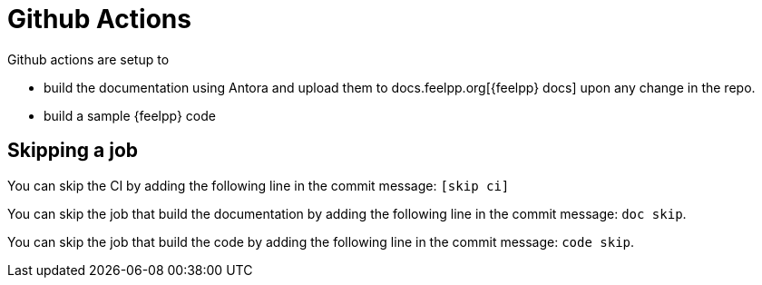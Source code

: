= Github Actions

Github actions are setup to 

* build the documentation using Antora and upload them to docs.feelpp.org[{feelpp} docs] upon any change in the repo.
* build a sample {feelpp} code

== Skipping a job

You can skip the CI  by adding the following line in the commit message: `[skip ci]`

You can skip the job that build the documentation  by adding the following line in the commit message: `doc skip`.

You can skip the job that build the code  by adding the following line in the commit message: `code skip`.



